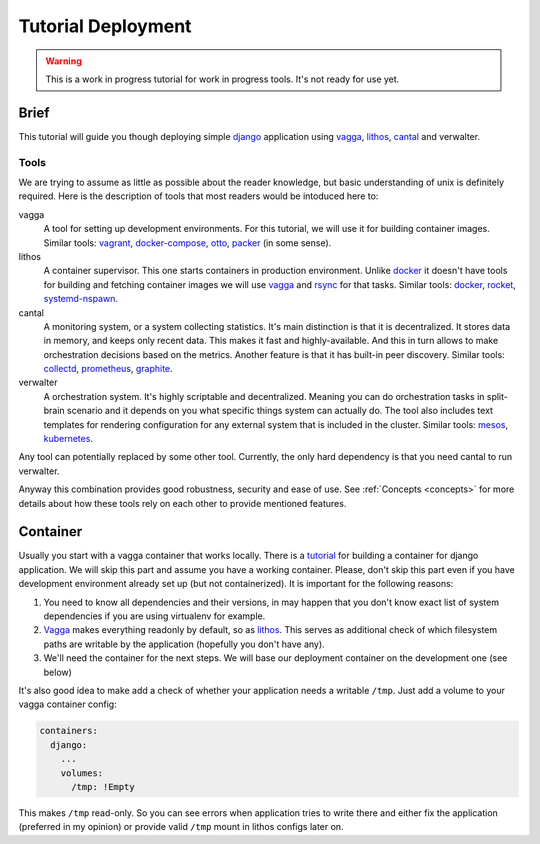 ===================
Tutorial Deployment
===================


.. warning:: This is a work in progress tutorial for work in progress tools.
   It's not ready for use yet.


Brief
=====

This tutorial will guide you though deploying simple django_ application using
vagga_, lithos_, cantal_ and verwalter.


Tools
-----

We are trying to assume as little as possible about the reader knowledge, but
basic understanding of unix is definitely required. Here is the description
of tools that most readers would be intoduced here to:

vagga
  A tool for setting up development environments. For this tutorial, we will
  use it for building container images. Similar tools: vagrant_,
  docker-compose_, otto_, packer_ (in some sense).

lithos
  A container supervisor. This one starts containers in production environment.
  Unlike docker_ it doesn't have tools for building and fetching container
  images we will use vagga_ and rsync_ for that tasks. Similar tools: docker_,
  rocket_, systemd-nspawn_.

cantal
  A monitoring system, or a system collecting statistics. It's main
  distinction is that it is decentralized. It stores data in memory, and keeps
  only recent data. This makes it fast and highly-available. And this in turn
  allows to make orchestration decisions based on the metrics. Another feature
  is that it has built-in peer discovery. Similar tools: collectd_,
  prometheus_, graphite_.

verwalter
  A orchestration system. It's highly scriptable and decentralized. Meaning
  you can do orchestration tasks in split-brain scenario and it depends on you
  what specific things system can actually do. The tool also includes
  text templates for rendering configuration for any external system that is
  included in the cluster. Similar tools: mesos_, kubernetes_.

Any tool can potentially replaced by some other tool. Currently, the only hard
dependency is that you need cantal to run verwalter.

Anyway this combination provides good robustness, security and ease of use.
See :ref:`Concepts <concepts>` for more details about how these tools rely on
each other to provide mentioned features.


Container
=========

Usually you start with a vagga container that works locally. There is a
tutorial_ for building a container for django application. We will skip this
part and assume you have a working container. Please, don't skip this part
even if you have development environment already set up (but not
containerized). It is important for the following reasons:

1. You need to know all dependencies and their versions, in may happen that
   you don't know exact list of system dependencies if you are using
   virtualenv for example.

2. Vagga_ makes everything readonly by default, so as lithos_. This serves
   as additional check of which filesystem paths are writable by the
   application (hopefully you don't have any).

3. We'll need the container for the next steps. We will base our deployment
   container on the development one (see below)

It's also good idea to make add a check of whether your application needs a
writable ``/tmp``. Just add a volume to your vagga container config:

.. code-block:: yaml

    containers:
      django:
        ...
        volumes:
          /tmp: !Empty

This makes ``/tmp`` read-only. So you can see errors when application tries
to write there and either fix the application (preferred in my opinion) or
provide valid ``/tmp`` mount in lithos configs later on.


.. _tutorial: http://vagga.readthedocs.org/en/latest/examples/tutorials/django.html

.. _django: https://www.djangoproject.com/
.. _vagga: http://github.com/tailhook/vagga
.. _lithos: http://github.com/tailhook/lithos
.. _cantal: http://github.com/tailhook/cantal
.. _vagrant: https://www.vagrantup.com/
.. _docker-compose: https://docs.docker.com/compose/
.. _docker: https://www.docker.com/
.. _packer: https://www.packer.io/intro/
.. _otto: https://www.ottoproject.io/
.. _rocket: https://github.com/coreos/rkt
.. _systemd-nspawn: https://www.freedesktop.org/software/systemd/man/systemd-nspawn.html
.. _collectd: https://collectd.org/
.. _graphite: http://graphite.wikidot.com/
.. _prometheus: https://prometheus.io/
.. _mesos: http://mesos.apache.org/
.. _kubernetes: http://kubernetes.io/
.. _rsync: https://rsync.samba.org/
